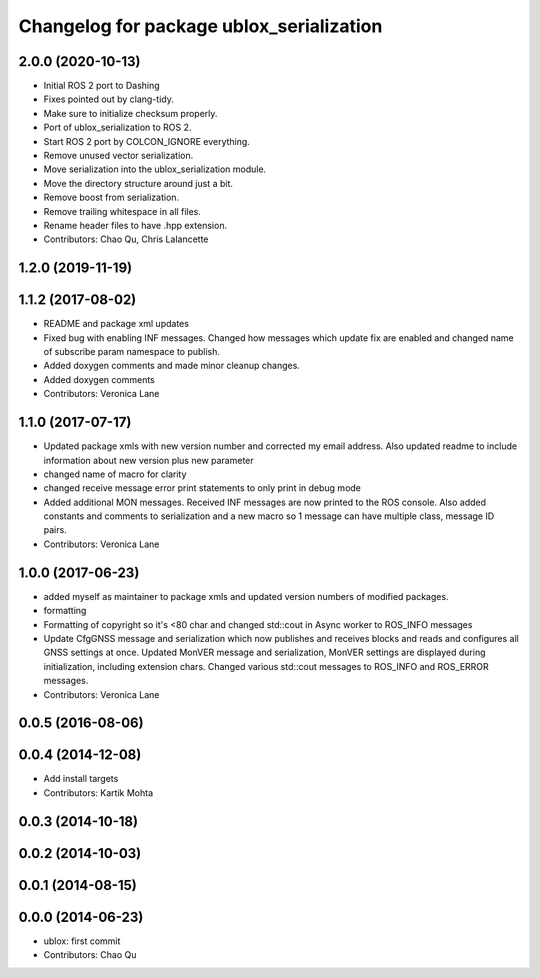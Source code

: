 ^^^^^^^^^^^^^^^^^^^^^^^^^^^^^^^^^^^^^^^^^
Changelog for package ublox_serialization
^^^^^^^^^^^^^^^^^^^^^^^^^^^^^^^^^^^^^^^^^

2.0.0 (2020-10-13)
------------------
* Initial ROS 2 port to Dashing
* Fixes pointed out by clang-tidy.
* Make sure to initialize checksum properly.
* Port of ublox_serialization to ROS 2.
* Start ROS 2 port by COLCON_IGNORE everything.
* Remove unused vector serialization.
* Move serialization into the ublox_serialization module.
* Move the directory structure around just a bit.
* Remove boost from serialization.
* Remove trailing whitespace in all files.
* Rename header files to have .hpp extension.
* Contributors: Chao Qu, Chris Lalancette

1.2.0 (2019-11-19)
------------------

1.1.2 (2017-08-02)
------------------
* README and package xml updates
* Fixed bug with enabling INF messages. Changed how messages which update fix are enabled and changed name of subscribe param namespace to publish.
* Added doxygen comments and made minor cleanup changes.
* Added doxygen comments
* Contributors: Veronica Lane

1.1.0 (2017-07-17)
------------------
* Updated package xmls with new version number and corrected my email address. Also updated readme to include information about new version plus new parameter
* changed name of macro for clarity
* changed receive message error print statements to only print in debug mode
* Added additional MON messages. Received INF messages are now printed to the ROS console. Also added constants and comments to serialization and a new macro so 1 message can have multiple class, message ID pairs.
* Contributors: Veronica Lane

1.0.0 (2017-06-23)
------------------
* added myself as maintainer to package xmls and updated version numbers of modified packages.
* formatting
* Formatting of copyright so it's <80 char and changed std::cout in Async worker to ROS_INFO messages
* Update CfgGNSS message and serialization which now publishes and receives blocks and reads and configures all GNSS settings at once. Updated MonVER message and serialization, MonVER settings are displayed during initialization, including extension chars. Changed various std::cout messages to ROS_INFO and ROS_ERROR messages.
* Contributors: Veronica Lane

0.0.5 (2016-08-06)
------------------

0.0.4 (2014-12-08)
------------------
* Add install targets
* Contributors: Kartik Mohta

0.0.3 (2014-10-18)
------------------

0.0.2 (2014-10-03)
------------------

0.0.1 (2014-08-15)
------------------

0.0.0 (2014-06-23)
------------------
* ublox: first commit
* Contributors: Chao Qu
